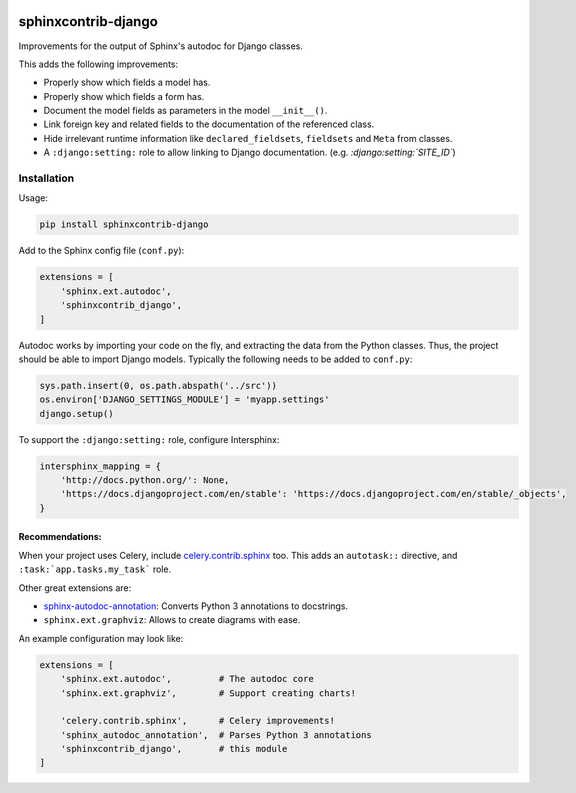 .. image:: https://img.shields.io/travis/edoburu/sphinxcontrib-django/master.svg?branch=master
    :target: http://travis-ci.org/edoburu/sphinxcontrib-django
.. image:: https://img.shields.io/pypi/v/sphinxcontrib-django.svg
    :target: https://pypi.python.org/pypi/sphinxcontrib-django/
.. image:: https://img.shields.io/pypi/l/sphinxcontrib-django.svg
    :target: https://pypi.python.org/pypi/sphinxcontrib-django/
.. image:: https://img.shields.io/codecov/c/github/edoburu/sphinxcontrib-django/master.svg
    :target: https://codecov.io/github/edoburu/sphinxcontrib-django?branch=master

sphinxcontrib-django
====================

Improvements for the output of Sphinx's autodoc for Django classes.

This adds the following improvements:

* Properly show which fields a model has.
* Properly show which fields a form has.
* Document the model fields as parameters in the model ``__init__()``.
* Link foreign key and related fields to the documentation of the referenced class.
* Hide irrelevant runtime information like ``declared_fieldsets``, ``fieldsets`` and ``Meta`` from classes.
* A ``:django:setting:`` role to allow linking to Django documentation. (e.g. *:django:setting:`SITE_ID`*)


Installation
------------

Usage:

.. code-block:: bash

    pip install sphinxcontrib-django

Add to the Sphinx config file (``conf.py``):

.. code-block:: python

    extensions = [
        'sphinx.ext.autodoc',
        'sphinxcontrib_django',
    ]

Autodoc works by importing your code on the fly, and extracting the data from
the Python classes. Thus, the project should be able to import Django models.
Typically the following needs to be added to ``conf.py``:

.. code-block:: python

    sys.path.insert(0, os.path.abspath('../src'))
    os.environ['DJANGO_SETTINGS_MODULE'] = 'myapp.settings'
    django.setup()

To support the ``:django:setting:`` role, configure Intersphinx:

.. code-block:: python

    intersphinx_mapping = {
        'http://docs.python.org/': None,
        'https://docs.djangoproject.com/en/stable': 'https://docs.djangoproject.com/en/stable/_objects',
    }


Recommendations:
~~~~~~~~~~~~~~~~

When your project uses Celery, include `celery.contrib.sphinx`_ too.
This adds an ``autotask::`` directive, and ``:task:`app.tasks.my_task``` role.

Other great extensions are:

* sphinx-autodoc-annotation_: Converts Python 3 annotations to docstrings.
* ``sphinx.ext.graphviz``: Allows to create diagrams with ease.

An example configuration may look like:

.. code-block:: python

    extensions = [
        'sphinx.ext.autodoc',         # The autodoc core
        'sphinx.ext.graphviz',        # Support creating charts!

        'celery.contrib.sphinx',      # Celery improvements!
        'sphinx_autodoc_annotation',  # Parses Python 3 annotations
        'sphinxcontrib_django',       # this module
    ]


.. _sphinx-autodoc-annotation: https://github.com/nicolashainaux/sphinx-autodoc-annotation
.. _celery.contrib.sphinx: http://docs.celeryproject.org/en/latest/reference/celery.contrib.sphinx.html


